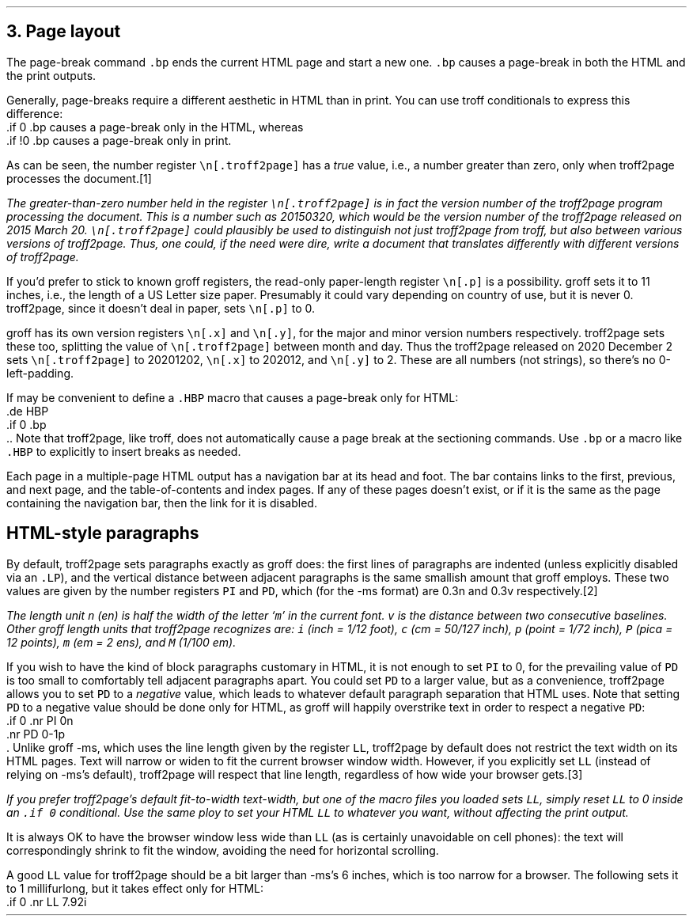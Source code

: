 .\" last modified 2020-12-04
.SH 1
3. Page layout
.LP
.IX page breaks
.IX bp@.bp, troff request
The page-break command \fC.bp\fP ends the current HTML page and start a new
one.  \fC.bp\fP causes a page-break in both the HTML and the print outputs.
.PP
.TAG cond-bp
.IX conditional for troff2page versus troff
.IX troff2page@.troff2page, number register
.IX if@.if, troff request
Generally, page-breaks require a different aesthetic in HTML than in
print.  You can use troff conditionals to express this difference:
.EX
    .if \n[.troff2page] .bp
.EE
causes a page-break only in the HTML, whereas
.EX
    .if !\n[.troff2page] .bp
.EE
causes a page-break only in print.
.PP
As can be seen, the number register \fC\en[.troff2page]\fP has a \fItrue\fP
value, i.e., a number greater than zero, only when troff2page processes the
document.\**
.
.FS
The greater-than-zero number held in the register
\fC\en[.troff2page]\fP
is in fact the version
number of the troff2page program processing the document.  This is a number
such as 20150320, which would be the version number of the troff2page
released on 2015 March 20.  \fC\en[.troff2page]\fP could plausibly be used
to distinguish not just troff2page from troff, but also between various versions
of troff2page.  Thus, one could, if the need were dire, write a document
that translates differently with different versions of troff2page.
.PP
.IX p@.p, number register
If you’d prefer to stick to known groff registers, the read-only
paper-length register \fC\en[.p]\fP is a possibility. groff sets
it to 11 inches, i.e., the length of a US Letter size paper.
Presumably it could vary depending on country of use, but it is
never 0. troff2page, since it doesn't deal in paper, sets
\fC\en[.p]\fP to 0.
.PP
.IX x@.x, number register
.IX y@.y, number register
groff has its own version registers \fC\en[.x]\fP
and \fC\en[.y]\fP, for the major and minor version numbers
respectively. troff2page sets these too, splitting the value of
\fC\en[.troff2page]\fP between month and day. Thus the troff2page
released on 2020 December 2 sets \fC\en[.troff2page]\fP to 20201202,
\fC\en[.x]\fP to 202012, and
\fC\en[.y]\fP to 2. These are all numbers (not strings), so
there’s no 0-left-padding.
.FE
.PP
.IX page breaks for HTML only
If may be convenient to define a \fC.HBP\fP macro that causes a page-break
only for HTML:
.EX
    .de HBP
    .if \n[.troff2page] .bp
    ..
.EE
Note that troff2page, like troff, does not automatically cause a page break
at the sectioning commands.  Use \fC.bp\fP or a macro like \fC.HBP\fP to
explicitly to insert breaks as needed.
.PP
.IX navigation bar
Each page in a multiple-page HTML output has a navigation bar at its
head and foot.  The bar contains links to the first, previous, and next
page, and the table-of-contents and index pages.  If any of these pages
doesn’t exist, or if it is the same as the page containing the
navigation bar, then the link for it is disabled.
.PP
.SH 2
HTML-style paragraphs
.LP
By default, troff2page sets paragraphs exactly as groff does: the first
lines of paragraphs are indented (unless explicitly disabled via an
\fC.LP\fP), and
the vertical distance between adjacent paragraphs is the same smallish
amount that groff employs.  These two values are given by the number
registers \fCPI\fP and \fCPD\fP, which (for the -ms format) are 0.3n and 0.3v
respectively.\**
.FS
The length unit \fCn\fP (en) is half the width of the letter ‘\fCm\fP’ in
the current font. \fCv\fP is the distance between two consecutive
baselines. Other groff length units that troff2page recognizes
are: \fCi\fP (inch = 1/12 foot), \fCc\fP (cm =
50/127 inch), \fCp\fP (point = 1/72 inch), \fCP\fP (pica = 12
points), \fCm\fP (em = 2 ens), and \fCM\fP (1/100 em).
.FE
.PP
If you wish to have the kind of block paragraphs customary in HTML, it
is not enough to set \fCPI\fP to 0, for the prevailing value of \fCPD\fP is too
small to comfortably tell adjacent paragraphs apart.  You could set \fCPD\fP
to a larger value, but as a convenience, troff2page allows you to set \fCPD\fP
to a \fInegative\fP value, which leads to whatever default paragraph
separation that HTML uses.  Note that setting \fCPD\fP to a negative value
should be done only for HTML, as groff will happily overstrike
text in order to respect a negative \fCPD\fP:
.EX
    .if \n[.troff2page] \{\
    .nr PI 0n
    .nr PD 0-1p
    .\}
.EE
Unlike groff -ms, which uses the line length given by the register
\fCLL\fP,
troff2page by default does not restrict the text width on its HTML pages.
Text will narrow or widen to fit the current browser window width.  However, if
you explicitly set \fCLL\fP (instead of relying on -ms’s default), troff2page
will respect that line length, regardless of how wide your
browser gets.\**
.FS
If you prefer troff2page’s default fit-to-width text-width, but
one of the macro files you loaded sets \fCLL\fP, simply reset
\fCLL\fP to 0 inside an \fC.if \En[.troff2page]\fP conditional.
Use the same ploy to set your HTML \fCLL\fP to whatever you want,
without affecting the print output.
.FE
.PP
It is always OK to have the browser window less
wide than \fCLL\fP (as is certainly unavoidable on cell
phones): the text will correspondingly shrink to
fit the window, avoiding the need for horizontal scrolling.
.PP
A good \fCLL\fP value for troff2page should be a bit larger than
-ms’s 6 inches, which is too narrow for a browser.  The following sets it
to 1 millifurlong, but it takes effect only for HTML:
.EX
    .if \n[.troff2page] .nr LL 7.92i
.EE
